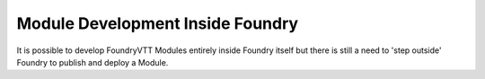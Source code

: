 Module Development Inside Foundry
=================================

It is possible to develop FoundryVTT Modules entirely inside Foundry itself but there is still a need to 'step outside' Foundry to publish and deploy a Module.
